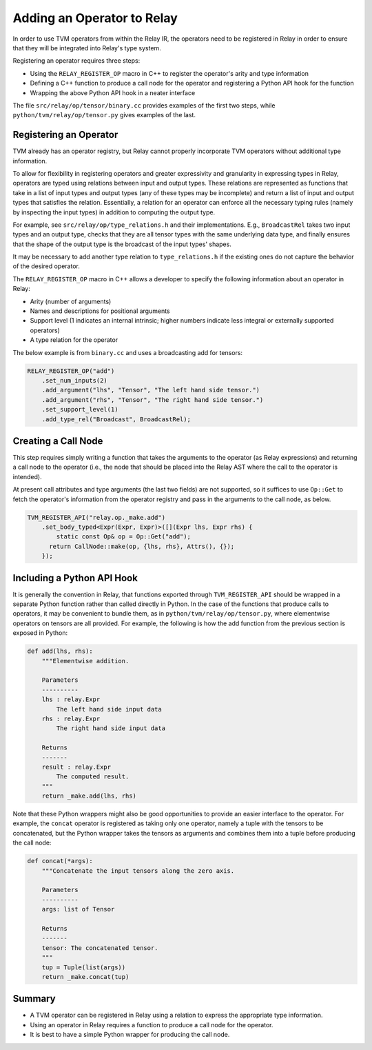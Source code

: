 .. _relay-add-op:

Adding an Operator to Relay
===========================

In order to use TVM operators from within the Relay IR, the
operators need to be registered in Relay in order to ensure
that they will be integrated into Relay's type system.

Registering an operator requires three steps:

- Using the ``RELAY_REGISTER_OP`` macro in C++ to register the operator's arity and type information
- Defining a C++ function to produce a call node for the operator and registering a Python API hook for the function
- Wrapping the above Python API hook in a neater interface

The file ``src/relay/op/tensor/binary.cc`` provides
examples of the first two steps, while
``python/tvm/relay/op/tensor.py`` gives examples of the
last.

Registering an Operator
-----------------------

TVM already has an operator registry, but Relay cannot properly
incorporate TVM operators without additional type information.

To allow for flexibility in registering operators and greater
expressivity and granularity in expressing types in Relay, operators
are typed using relations between input and output types. These relations
are represented as functions that take in a list of input types and
output types (any of these types may be incomplete) and return a list
of input and output types that satisfies the relation. Essentially, a
relation for an operator can enforce all the necessary typing rules
(namely by inspecting the input types) in addition to computing the
output type.

For example, see ``src/relay/op/type_relations.h`` and their
implementations. E.g., ``BroadcastRel`` takes two input types and an
output type, checks that they are all tensor types with the same underlying
data type, and finally ensures that the shape of the output type is the
broadcast of the input types' shapes.

It may be necessary to add another type relation to ``type_relations.h``
if the existing ones do not capture the behavior of the desired operator.

The ``RELAY_REGISTER_OP`` macro in C++ allows a developer
to specify the following information about an operator in Relay:

- Arity (number of arguments)
- Names and descriptions for positional arguments
- Support level (1 indicates an internal intrinsic; higher numbers indicate less integral or externally supported operators)
- A type relation for the operator

The below example is from ``binary.cc`` and uses a broadcasting
add for tensors:

.. code:: c

    RELAY_REGISTER_OP("add")
        .set_num_inputs(2)
        .add_argument("lhs", "Tensor", "The left hand side tensor.")
        .add_argument("rhs", "Tensor", "The right hand side tensor.")
        .set_support_level(1)
        .add_type_rel("Broadcast", BroadcastRel);

Creating a Call Node
--------------------

This step requires simply writing a function that takes
the arguments to the operator (as Relay expressions) and
returning a call node to the operator (i.e., the node that
should be placed into the Relay AST where the call to the
operator is intended).

At present call attributes and type arguments (the last two fields)
are not supported, so it suffices to use ``Op::Get`` to fetch
the operator's information from the operator registry and pass in
the arguments to the call node, as below.

.. code:: c

    TVM_REGISTER_API("relay.op._make.add")
        .set_body_typed<Expr(Expr, Expr)>([](Expr lhs, Expr rhs) {
            static const Op& op = Op::Get("add");
          return CallNode::make(op, {lhs, rhs}, Attrs(), {});
        });

Including a Python API Hook
---------------------------

It is generally the convention in Relay, that functions exported
through ``TVM_REGISTER_API`` should be wrapped in a separate
Python function rather than called directly in Python. In the case
of the functions that produce calls to operators, it may be convenient
to bundle them, as in ``python/tvm/relay/op/tensor.py``, where
elementwise operators on tensors are all provided. For example,
the following is how the add function from the previous section is
exposed in Python:

.. code:: python

    def add(lhs, rhs):
        """Elementwise addition.

        Parameters
        ----------
        lhs : relay.Expr
            The left hand side input data
        rhs : relay.Expr
            The right hand side input data

        Returns
        -------
        result : relay.Expr
            The computed result.
        """
        return _make.add(lhs, rhs)

Note that these Python wrappers might also be good opportunities to
provide an easier interface to the operator. For example, the
``concat`` operator is registered as taking only one operator,
namely a tuple with the tensors to be concatenated, but the Python
wrapper takes the tensors as arguments and combines them into a tuple
before producing the call node:

.. code:: python

    def concat(*args):
        """Concatenate the input tensors along the zero axis.

        Parameters
        ----------
        args: list of Tensor

        Returns
        -------
        tensor: The concatenated tensor.
        """
        tup = Tuple(list(args))
        return _make.concat(tup)

Summary
-------

- A TVM operator can be registered in Relay using a relation to express the appropriate type information.
- Using an operator in Relay requires a function to produce a call node for the operator.
- It is best to have a simple Python wrapper for producing the call node.
